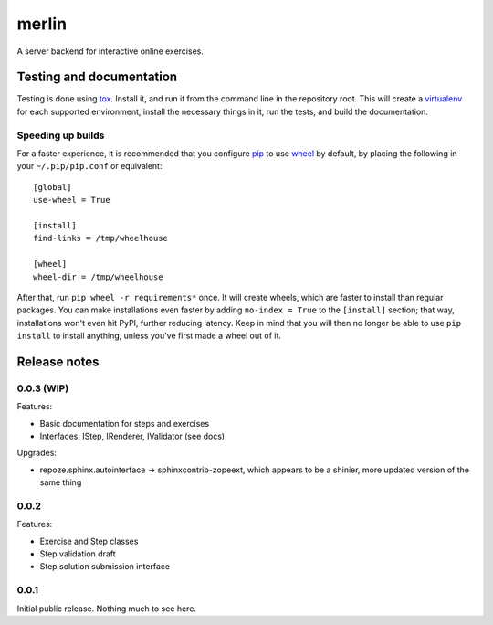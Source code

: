 ========
 merlin
========

A server backend for interactive online exercises.

Testing and documentation
=========================

Testing is done using tox_. Install it, and run it from the command
line in the repository root. This will create a virtualenv_ for each
supported environment, install the necessary things in it, run the
tests, and build the documentation.

Speeding up builds
------------------

For a faster experience, it is recommended that you configure pip_ to
use wheel_ by default, by placing the following in your
``~/.pip/pip.conf`` or equivalent::

  [global]
  use-wheel = True

  [install]
  find-links = /tmp/wheelhouse

  [wheel]
  wheel-dir = /tmp/wheelhouse

After that, run ``pip wheel -r requirements*`` once. It will create
wheels, which are faster to install than regular packages. You can
make installations even faster by adding ``no-index = True`` to the
``[install]`` section; that way, installations won't even hit PyPI,
further reducing latency. Keep in mind that you will then no longer be
able to use ``pip install`` to install anything, unless you've first
made a wheel out of it.

.. _tox: https://testrun.org/tox/
.. _virtualenv: https://pypi.python.org/pypi/virtualenv/
.. _pip: http://www.pip-installer.org/en/latest/
.. _wheel: http://wheel.readthedocs.org/en/latest/

Release notes
=============

0.0.3 (WIP)
-----------

Features:

- Basic documentation for steps and exercises
- Interfaces: IStep, IRenderer, IValidator (see docs)

Upgrades:

- repoze.sphinx.autointerface -> sphinxcontrib-zopeext, which appears
  to be a shinier, more updated version of the same thing

0.0.2
-----

Features:

- Exercise and Step classes
- Step validation draft
- Step solution submission interface

0.0.1
-----

Initial public release. Nothing much to see here.

